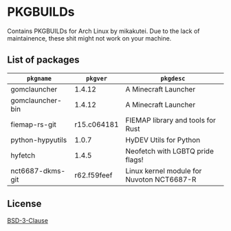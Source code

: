 * PKGBUILDs

Contains PKGBUILDs for Arch Linux by mikakutei. Due to the lack of maintainence, these shit might not work on your machine.

** List of packages

| ~pkgname~          |      ~pkgver~ | ~pkgdesc~                                   |
|------------------+-------------+-------------------------------------------|
| gomclauncher     |      1.4.12 | A Minecraft Launcher                      |
| gomclauncher-bin |      1.4.12 | A Minecraft Launcher                      |
| fiemap-rs-git    | r15.c064181 | FIEMAP library and tools for Rust         |
| python-hypyutils |       1.0.7 | HyDEV Utils for Python                    |
| hyfetch          |       1.4.5 | Neofetch with LGBTQ pride flags!          |
| nct6687-dkms-git | r62.f59feef | Linux kernel module for Nuvoton NCT6687-R |


** License

[[https://github.com/mikakutei/PKGBUILDs/blob/master/LICENSE][BSD-3-Clause]]

